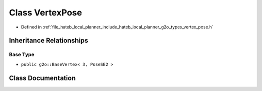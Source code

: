 .. _exhale_class_classhateb__local__planner_1_1VertexPose:

Class VertexPose
================

- Defined in :ref:`file_hateb_local_planner_include_hateb_local_planner_g2o_types_vertex_pose.h`


Inheritance Relationships
-------------------------

Base Type
*********

- ``public g2o::BaseVertex< 3, PoseSE2 >``


Class Documentation
-------------------


.. doxygenclass:: hateb_local_planner::VertexPose
   :project: CoHAN2.0
   :members:
   :protected-members:
   :undoc-members:
   :private-members: